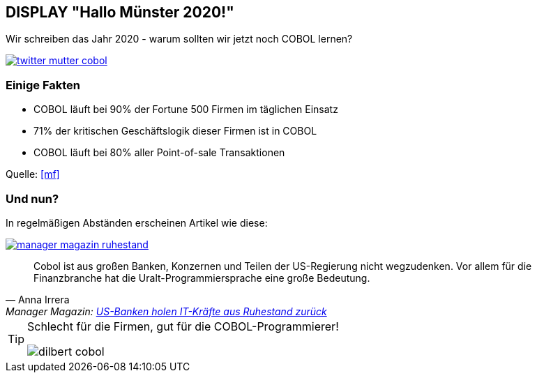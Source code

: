 == DISPLAY "Hallo Münster 2020!"

Wir schreiben das Jahr 2020 - warum sollten wir jetzt noch COBOL lernen?

[caption="COBOL von meiner Mutter!",link=https://twitter.com/grauhut/status/1000017084435312642]
image::twitter_mutter_cobol.jpg[]

=== Einige Fakten

* COBOL läuft bei 90% der Fortune 500 Firmen im täglichen Einsatz
* 71% der kritischen Geschäftslogik dieser Firmen ist in COBOL
* COBOL läuft bei 80% aller Point-of-sale Transaktionen

Quelle: <<mf>>

=== Und nun?
In regelmäßigen Abständen erscheinen Artikel wie diese:
[caption="COBOL im Manager Magazin!",link=http://www.manager-magazin.de/unternehmen/artikel/us-banken-brauchen-it-kraefte-manager-holen-cobol-veteranen-zurueck-a-1143632.html]
image::manager_magazin_ruhestand.jpg[]
[quote, Anna Irrera, 'Manager Magazin: http://www.manager-magazin.de/unternehmen/artikel/us-banken-brauchen-it-kraefte-manager-holen-cobol-veteranen-zurueck-a-1143632.html[US-Banken holen IT-Kräfte aus Ruhestand zurück]']
____
Cobol ist aus großen Banken, Konzernen und Teilen der US-Regierung nicht wegzudenken.
Vor allem für die Finanzbranche hat die Uralt-Programmiersprache eine große Bedeutung.
____


[TIP]
====
Schlecht für die Firmen, gut für die COBOL-Programmierer!

image:dilbert-cobol.jpg[]
====
